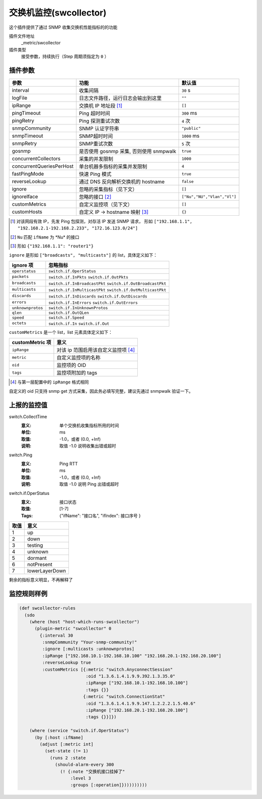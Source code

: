.. _swcollector:

交换机监控(swcollector)
=======================

这个插件提供了通过 SNMP 收集交换机性能指标的的功能

插件文件地址
    _metric/swcollector

插件类型
    接受参数，持续执行（Step 周期须指定为 ``0`` ）


插件参数
--------

+--------------------------+-----------------------------------------+-----------------------------+
| 参数                     | 功能                                    | 默认值                      |
+==========================+=========================================+=============================+
| interval                 | 收集间隔                                | ``30`` s                    |
+--------------------------+-----------------------------------------+-----------------------------+
| logFile                  | 日志文件路径，运行日志会输出到这里      | ``""``                      |
+--------------------------+-----------------------------------------+-----------------------------+
| ipRange                  | 交换机 IP 地址段 [#]_                   | ``[]``                      |
+--------------------------+-----------------------------------------+-----------------------------+
| pingTimeout              | Ping 超时时间                           | ``300`` ms                  |
+--------------------------+-----------------------------------------+-----------------------------+
| pingRetry                | Ping 探测重试次数                       | ``4`` 次                    |
+--------------------------+-----------------------------------------+-----------------------------+
| snmpCommunity            | SNMP 认证字符串                         | ``"public"``                |
+--------------------------+-----------------------------------------+-----------------------------+
| snmpTimeout              | SNMP超时时间                            | ``1000`` ms                 |
+--------------------------+-----------------------------------------+-----------------------------+
| snmpRetry                | SNMP重试次数                            | ``5`` 次                    |
+--------------------------+-----------------------------------------+-----------------------------+
| gosnmp                   | 是否使用 gosnmp 采集, 否则使用 snmpwalk | ``true``                    |
+--------------------------+-----------------------------------------+-----------------------------+
| concurrentCollectors     | 采集的并发限制                          | ``1000``                    |
+--------------------------+-----------------------------------------+-----------------------------+
| concurrentQueriesPerHost | 单台机器多指标的采集并发限制            | ``4``                       |
+--------------------------+-----------------------------------------+-----------------------------+
| fastPingMode             | 快速 Ping 模式                          | ``true``                    |
+--------------------------+-----------------------------------------+-----------------------------+
| reverseLookup            | 通过 DNS 反向解析交换机的 hostname      | ``false``                   |
+--------------------------+-----------------------------------------+-----------------------------+
| ignore                   | 忽略的采集指标（见下文）                | ``[]``                      |
+--------------------------+-----------------------------------------+-----------------------------+
| ignoreIface              | 忽略的接口 [#]_                         | ``["Nu","NU","Vlan","Vl"]`` |
+--------------------------+-----------------------------------------+-----------------------------+
| customMetrics            | 自定义监控项（见下文）                  | ``[]``                      |
+--------------------------+-----------------------------------------+-----------------------------+
| customHosts              | 自定义 IP -> hostname 映射 [#]_         | ``{}``                      |
+--------------------------+-----------------------------------------+-----------------------------+

.. [#] 对该网段有效 IP，先发 Ping 包探测，对存活 IP 发送 SNMP 请求，
       形如 ``["192.168.1.1", "192.168.2.1-192.168.2.233", "172.16.123.0/24"]``
.. [#] ``Nu`` 匹配 ``ifName`` 为 \*Nu\* 的接口
.. [#] 形如 ``{"192.168.1.1": "router1"}``


``ignore`` 是形如 ``["broadcasts", "multicasts"]`` 的 list，具体定义如下：

+-------------------+------------------------------------------------------------+
| ignore 项         | 忽略指标                                                   |
+===================+============================================================+
| ``operstatus``    | ``switch.if.OperStatus``                                   |
+-------------------+------------------------------------------------------------+
| ``packets``       | ``switch.if.InPkts`` ``switch.if.OutPkts``                 |
+-------------------+------------------------------------------------------------+
| ``broadcasts``    | ``switch.if.InBroadcastPkt`` ``switch.if.OutBroadcastPkt`` |
+-------------------+------------------------------------------------------------+
| ``multicasts``    | ``switch.if.InMulticastPkt`` ``switch.if.OutMulticastPkt`` |
+-------------------+------------------------------------------------------------+
| ``discards``      | ``switch.if.InDiscards`` ``switch.if.OutDiscards``         |
+-------------------+------------------------------------------------------------+
| ``errors``        | ``switch.if.InErrors`` ``switch.if.OutErrors``             |
+-------------------+------------------------------------------------------------+
| ``unknownprotos`` | ``switch.if.InUnknownProtos``                              |
+-------------------+------------------------------------------------------------+
| ``qlen``          | ``switch.if.OutQLen``                                      |
+-------------------+------------------------------------------------------------+
| ``speed``         | ``switch.if.Speed``                                        |
+-------------------+------------------------------------------------------------+
| ``octets``        | ``switch.if.In`` ``switch.if.Out``                         |
+-------------------+------------------------------------------------------------+

``customMetrics`` 是一个 list，list 元素具体定义如下：

+-----------------+-------------------------------------+
| customMetric 项 | 意义                                |
+=================+=====================================+
| ``ipRange``     | 对该 ip 范围启用该自定义监控项 [#]_ |
+-----------------+-------------------------------------+
| ``metric``      | 自定义监控项的名称                  |
+-----------------+-------------------------------------+
| ``oid``         | 监控项的 OID                        |
+-----------------+-------------------------------------+
| ``tags``        | 监控项附加的 tags                   |
+-----------------+-------------------------------------+

.. [#] 与第一层配置中的 ``ipRange`` 格式相同

自定义的 oid 只支持 snmp get 方式采集，因此务必填写完整，建议先通过 snmpwalk 验证一下。


上报的监控值
------------

switch.CollectTime
   :意义: 单个交换机收集指标所用的时间
   :单位: ms
   :取值: -1.0，或者 (0.0, +Inf)
   :说明: 取值 -1.0 说明收集出错或超时

switch.Ping
   :意义: Ping RTT
   :单位: ms
   :取值: -1.0，或者 (0.0, +Inf)
   :说明: 取值 -1.0 说明 Ping 出错或超时

switch.if.OperStatus
   :意义: 接口状态
   :取值: [1-7]
   :Tags: {"ifName": "``接口名``", "ifIndex": ``接口序号`` }


+------+----------------+
| 取值 | 意义           |
+======+================+
| 1    | up             |
+------+----------------+
| 2    | down           |
+------+----------------+
| 3    | testing        |
+------+----------------+
| 4    | unknown        |
+------+----------------+
| 5    | dormant        |
+------+----------------+
| 6    | notPresent     |
+------+----------------+
| 7    | lowerLayerDown |
+------+----------------+

剩余的指标意义明显，不再解释了


监控规则样例
------------

.. code-block:: clojure

    (def swcollector-rules
      (sdo
        (where (host "host-which-runs-swcollector")
          (plugin-metric "swcollector" 0
            {:interval 30
             :snmpCommunity "Your-snmp-community!"
             :ignore [:multicasts :unknownprotos]
             :ipRange ["192.168.10.1-192.168.10.100" "192.168.20.1-192.168.20.100"]
             :reverseLookup true
             :customMetrics [{:metric "switch.AnyconnectSession"
                              :oid "1.3.6.1.4.1.9.9.392.1.3.35.0"
                              :ipRange ["192.168.10.1-192.168.10.100"]
                              :tags {}}
                             {:metric "switch.ConnectionStat"
                              :oid "1.3.6.1.4.1.9.9.147.1.2.2.2.1.5.40.6"
                              :ipRange ["192.168.20.1-192.168.20.100"]
                              :tags {}}]})

        (where (service "switch.if.OperStatus")
          (by [:host :ifName]
            (adjust [:metric int]
              (set-state (!= 1)
                (runs 2 :state
                  (should-alarm-every 300
                    (! {:note "交换机接口挂掉了"
                        :level 3
                        :groups [:operation]})))))))))
